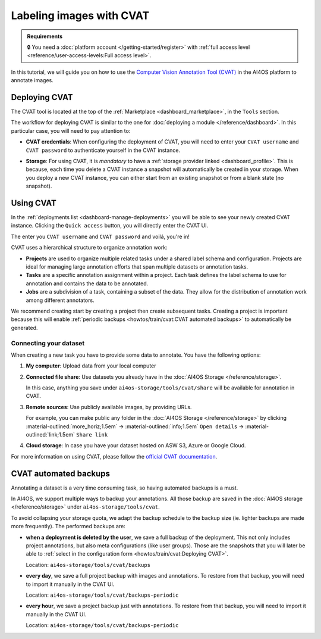.. _labeling-images-with-cvat:

Labeling images with CVAT
=========================

.. admonition:: Requirements
   :class: info

   🔒 You need a :doc:`platform account </getting-started/register>` with :ref:`full access level <reference/user-access-levels:Full access level>`.

In this tutorial, we will guide you on how to use the `Computer Vision Annotation Tool (CVAT) <https://www.cvat.ai/>`__ in the AI4OS platform to annotate images.

Deploying CVAT
--------------

The CVAT tool is located at the top of the :ref:`Marketplace <dashboard_marketplace>`, in the ``Tools`` section.

The workflow for deploying CVAT is similar to the one for :doc:`deploying a module </reference/dashboard>`.
In this particular case, you will need to pay attention to:

* **CVAT credentials**:
  When configuring the deployment of CVAT, you will need to enter your ``CVAT username``  and ``CVAT password`` to authenticate yourself in the CVAT instance.

* **Storage**:
  For using CVAT, it is *mandatory* to have a :ref:`storage provider linked <dashboard_profile>`.
  This is because, each time you delete a CVAT instance a snapshot will automatically be created in your storage.
  When you deploy a new CVAT instance, you can either start from an existing snapshot or from a blank state (no snapshot).

  .. image:: /_static/images/dashboard/storage-cvat-snapshots.png


Using CVAT
----------

In the :ref:`deployments list <dashboard-manage-deployments>` you will be able to see your newly created CVAT instance.
Clicking the ``Quick access`` button, you will directly enter the CVAT UI.

.. image:: /_static/images/endpoints/cvat-login.png

The enter you ``CVAT username``  and ``CVAT password`` and voilá, you're in!

.. image:: /_static/images/endpoints/cvat-projects.png


CVAT uses a hierarchical structure to organize annotation work:

- **Projects** are used to organize multiple related tasks under a shared label schema and configuration. Projects are ideal for managing large annotation efforts that span multiple datasets or annotation tasks.

- **Tasks** are a specific annotation assignment within a project. Each task defines the label schema to use for annotation and contains the data to be annotated.

- **Jobs** are a subdivision of a task, containing a subset of the data. They allow for the distribution of annotation work among different annotators.

We recommend creating start by creating a project then create subsequent tasks.
Creating a project is important because this will enable :ref:`periodic backups <howtos/train/cvat:CVAT automated backups>` to automatically be generated.

Connecting your dataset
^^^^^^^^^^^^^^^^^^^^^^^

When creating a new task you have to provide some data to annotate.
You have the following options:

1. **My computer**: Upload data from your local computer
2. **Connected file share**: Use datasets you already have in the :doc:`AI4OS Storage </reference/storage>`.

   In this case, anything you save under ``ai4os-storage/tools/cvat/share`` will be available for annotation in CVAT.

3. **Remote sources**: Use publicly available images, by providing URLs.

   For example, you can make public any folder in the :doc:`AI4OS Storage </reference/storage>` by clicking :material-outlined:`more_horiz;1.5em` → :material-outlined:`info;1.5em` ``Open details`` → :material-outlined:`link;1.5em` ``Share link``

4. **Cloud storage**: In case you have your dataset hosted on ASW S3, Azure or Google Cloud.


For more information on using CVAT, please follow the `official CVAT documentation <https://docs.cvat.ai/docs/>`__.

.. image:: /_static/images/endpoints/cvat-ai-screencast.gif
    :width: 1000px

CVAT automated backups
----------------------

Annotating a dataset is a very time consuming task, so having automated backups is a must.

In AI4OS, we support multiple ways to backup your annotations.
All those backup are saved in the :doc:`AI4OS storage </reference/storage>` under ``ai4os-storage/tools/cvat``.

To avoid collapsing your storage quota, we adapt the backup schedule to the backup size (ie. lighter backups are made more frequently).
The performed backups are:

* **when a deployment is deleted by the user**, we save a full backup of the deployment. This not only includes project annotations, but also meta configurations (like user groups).
  Those are the snapshots that you will later be able to :ref:`select in the configuration form <howtos/train/cvat:Deploying CVAT>`.

  Location:  ``ai4os-storage/tools/cvat/backups``

* **every day**, we save a full project backup with images and annotations.
  To restore from that backup, you will need to import it manually in the CVAT UI.

  Location:  ``ai4os-storage/tools/cvat/backups-periodic``

* **every hour**, we save a project backup just with annotations.
  To restore from that backup, you will need to import it manually in the CVAT UI.

  Location:  ``ai4os-storage/tools/cvat/backups-periodic``
